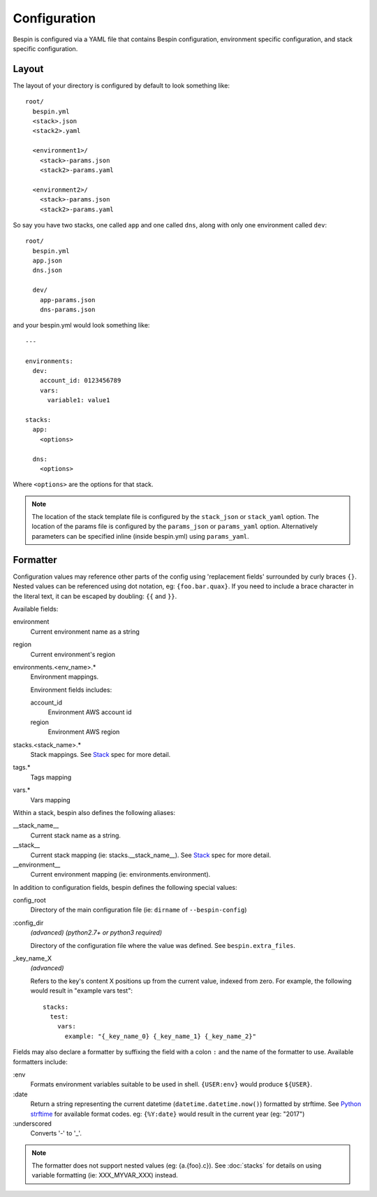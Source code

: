 .. _configuration:

Configuration
=============

Bespin is configured via a YAML file that contains Bespin configuration,
environment specific configuration, and stack specific configuration.

Layout
------

The layout of your directory is configured by default to look something like::

    root/
      bespin.yml
      <stack>.json
      <stack2>.yaml

      <environment1>/
        <stack>-params.json
        <stack2>-params.yaml

      <environment2>/
        <stack>-params.json
        <stack2>-params.yaml

So say you have two stacks, one called ``app`` and one called ``dns``, along with
only one environment called ``dev``::

    root/
      bespin.yml
      app.json
      dns.json

      dev/
        app-params.json
        dns-params.json

and your bespin.yml would look something like::

    ---

    environments:
      dev:
        account_id: 0123456789
        vars:
          variable1: value1

    stacks:
      app:
        <options>

      dns:
        <options>

Where ``<options>`` are the options for that stack.

.. note:: The location of the stack template file is configured by the
   ``stack_json`` or ``stack_yaml`` option. The location of the params file is
   configured by the ``params_json`` or ``params_yaml`` option. Alternatively
   parameters can be specified inline (inside bespin.yml) using ``params_yaml``.

.. show_specs::

.. _configuration-formatter:

Formatter
---------

Configuration values may reference other parts of the config using 'replacement
fields' surrounded by curly braces ``{}``. Nested values can be referenced
using dot notation, eg: ``{foo.bar.quax}``.
If you need to include a brace character in the literal text, it can be escaped
by doubling: ``{{`` and ``}}``.

Available fields:

environment
  Current environment name as a string

region
  Current environment's region

environments.<env_name>.*
  Environment mappings.

  Environment fields includes:

  account_id
    Environment AWS account id

  region
    Environment AWS region

stacks.<stack_name>.*
  Stack mappings.
  See `Stack <#Stack>`_ spec for more detail.

tags.*
  Tags mapping

vars.*
  Vars mapping


Within a stack, bespin also defines the following aliases:

__stack_name__
  Current stack name as a string.

__stack__
  Current stack mapping (ie: stacks.__stack_name__).
  See `Stack <#Stack>`_ spec for more detail.

__environment__
  Current environment mapping (ie: environments.environment).


In addition to configuration fields, bespin defines the following special
values:

config_root
  Directory of the main configuration file (ie: ``dirname`` of
  ``--bespin-config``)

:config_dir
  *(advanced)* *(python2.7+ or python3 required)*

  Directory of the configuration file where the value was defined. See
  ``bespin.extra_files``.

_key_name_X
  *(advanced)*

  Refers to the key's content X positions up from the current value, indexed
  from zero. For example, the following would result in "example vars test"::

      stacks:
        test:
          vars:
            example: "{_key_name_0} {_key_name_1} {_key_name_2}"


Fields may also declare a formatter by suffixing the field with a colon ``:``
and the name of the formatter to use.
Available formatters include:

:env
  Formats environment variables suitable to be used in shell.  ``{USER:env}``
  would produce ``${USER}``.

:date
  Return a string representing the current datetime
  (``datetime.datetime.now()``) formatted by strftime. See `Python strftime`_
  for available format codes.
  eg: ``{%Y:date}`` would result in the current year (eg: "2017")

:underscored
  Converts '-' to '_'.

.. note:: The formatter does not support nested values (eg: {a.{foo}.c}). See
   :doc:`stacks` for details on using variable formatting (ie: XXX_MYVAR_XXX)
   instead.


.. _Python strftime: https://docs.python.org/2/library/datetime.html#strftime-strptime-behavior
